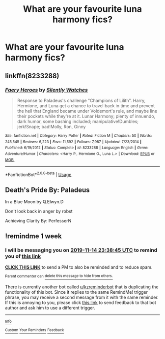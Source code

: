#+TITLE: What are your favourite luna harmony fics?

* What are your favourite luna harmony fics?
:PROPERTIES:
:Author: Defuckisthis
:Score: 6
:DateUnix: 1573130212.0
:DateShort: 2019-Nov-07
:END:

** linkffn(8233288)
:PROPERTIES:
:Author: 420SwagBro
:Score: 2
:DateUnix: 1573175240.0
:DateShort: 2019-Nov-08
:END:

*** [[https://www.fanfiction.net/s/8233288/1/][*/Faery Heroes/*]] by [[https://www.fanfiction.net/u/4036441/Silently-Watches][/Silently Watches/]]

#+begin_quote
  Response to Paladeus's challenge "Champions of Lilith". Harry, Hermione, and Luna get a chance to travel back in time and prevent the hell that England became under Voldemort's rule, and maybe line their pockets while they're at it. Lunar Harmony; plenty of innuendo, dark humor, some bashing included; manipulative!Dumbles; jerk!Snape; bad!Molly, Ron, Ginny
#+end_quote

^{/Site/:} ^{fanfiction.net} ^{*|*} ^{/Category/:} ^{Harry} ^{Potter} ^{*|*} ^{/Rated/:} ^{Fiction} ^{M} ^{*|*} ^{/Chapters/:} ^{50} ^{*|*} ^{/Words/:} ^{245,545} ^{*|*} ^{/Reviews/:} ^{6,223} ^{*|*} ^{/Favs/:} ^{11,592} ^{*|*} ^{/Follows/:} ^{7,987} ^{*|*} ^{/Updated/:} ^{7/23/2014} ^{*|*} ^{/Published/:} ^{6/19/2012} ^{*|*} ^{/Status/:} ^{Complete} ^{*|*} ^{/id/:} ^{8233288} ^{*|*} ^{/Language/:} ^{English} ^{*|*} ^{/Genre/:} ^{Adventure/Humor} ^{*|*} ^{/Characters/:} ^{<Harry} ^{P.,} ^{Hermione} ^{G.,} ^{Luna} ^{L.>} ^{*|*} ^{/Download/:} ^{[[http://www.ff2ebook.com/old/ffn-bot/index.php?id=8233288&source=ff&filetype=epub][EPUB]]} ^{or} ^{[[http://www.ff2ebook.com/old/ffn-bot/index.php?id=8233288&source=ff&filetype=mobi][MOBI]]}

--------------

*FanfictionBot*^{2.0.0-beta} | [[https://github.com/tusing/reddit-ffn-bot/wiki/Usage][Usage]]
:PROPERTIES:
:Author: FanfictionBot
:Score: 2
:DateUnix: 1573175256.0
:DateShort: 2019-Nov-08
:END:


** Death's Pride By: Paladeus

In a Blue Moon by Q.Elwyn.D

Don't look back in anger by robst

Achieving Clarity By: PerfesserN
:PROPERTIES:
:Author: yundell
:Score: 1
:DateUnix: 1573132596.0
:DateShort: 2019-Nov-07
:END:


** !remindme 1 week
:PROPERTIES:
:Score: 1
:DateUnix: 1573169925.0
:DateShort: 2019-Nov-08
:END:

*** I will be messaging you on [[http://www.wolframalpha.com/input/?i=2019-11-14%2023:38:45%20UTC%20To%20Local%20Time][*2019-11-14 23:38:45 UTC*]] to remind you of [[https://np.reddit.com/r/HPfanfiction/comments/dsx4tu/what_are_your_favourite_luna_harmony_fics/f6uvslr/][*this link*]]

[[https://np.reddit.com/message/compose/?to=RemindMeBot&subject=Reminder&message=%5Bhttps%3A%2F%2Fwww.reddit.com%2Fr%2FHPfanfiction%2Fcomments%2Fdsx4tu%2Fwhat_are_your_favourite_luna_harmony_fics%2Ff6uvslr%2F%5D%0A%0ARemindMe%21%202019-11-14%2023%3A38%3A45%20UTC][*CLICK THIS LINK*]] to send a PM to also be reminded and to reduce spam.

^{Parent commenter can} [[https://np.reddit.com/message/compose/?to=RemindMeBot&subject=Delete%20Comment&message=Delete%21%20dsx4tu][^{delete this message to hide from others.}]]

There is currently another bot called [[/u/kzreminderbot][u/kzreminderbot]] that is duplicating the functionality of this bot. Since it replies to the same RemindMe! trigger phrase, you may receive a second message from it with the same reminder. If this is annoying to you, please click [[https://np.reddit.com/message/compose/?to=kzreminderbot&subject=Feedback%21%20KZ%20Reminder%20Bot][this link]] to send feedback to that bot author and ask him to use a different trigger.

--------------

[[https://np.reddit.com/r/RemindMeBot/comments/c5l9ie/remindmebot_info_v20/][^{Info}]]

[[https://np.reddit.com/message/compose/?to=RemindMeBot&subject=Reminder&message=%5BLink%20or%20message%20inside%20square%20brackets%5D%0A%0ARemindMe%21%20Time%20period%20here][^{Custom}]]
[[https://np.reddit.com/message/compose/?to=RemindMeBot&subject=List%20Of%20Reminders&message=MyReminders%21][^{Your Reminders}]]
[[https://np.reddit.com/message/compose/?to=Watchful1&subject=RemindMeBot%20Feedback][^{Feedback}]]
:PROPERTIES:
:Author: RemindMeBot
:Score: 1
:DateUnix: 1573176841.0
:DateShort: 2019-Nov-08
:END:
